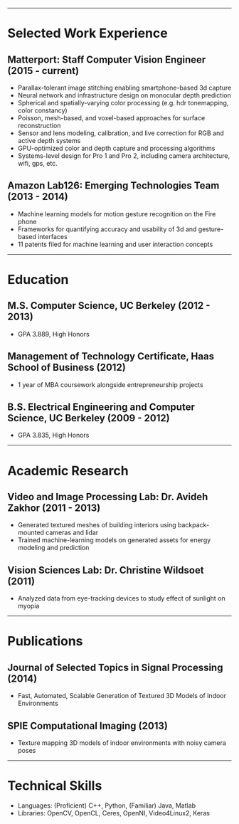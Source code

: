 #+OPTIONS: toc:nil num:nil author:nil date:nil
#+STARTUP: showall

# Page margins
#+LATEX_HEADER: \usepackage[letterpaper, top=0.5in, left=1in, right=1in, bottom=0.5in]{geometry}

# Section heading formatting
#+LATEX_HEADER: \usepackage{titlesec}
#+LATEX_HEADER: \titleformat*{\section}{\large\bfseries}
#+LATEX_HEADER: \titleformat*{\subsection}{\large\bfseries}
#+LATEX_HEADER: \titlespacing{\section}{0pt}{1pt}{1pt}[0pt]
#+LATEX_HEADER: \titlespacing{\subsection}{18pt}{1pt}{1pt}[0pt]

# List formatting
#+LATEX_HEADER: \usepackage{enumitem}
#+LATEX_HEADER: \setlist[itemize]{nosep, leftmargin=31pt}

# Don't indent paragraphs
#+LATEX_HEADER: \setlength{\parindent}{0pt}

# Add some line spacing for readability since we have extra room
#+LATEX_HEADER: \linespread{1.1}

# Intentionally blank because title formatting is annoying and title:nil doesn't work
#+TITLE:

#+BEGIN_LATEX
\hfill
\begin{minipage}{2.7in}
\Huge
Peter Cheng
\end{minipage}
\begin{minipage}{1.4in}
\footnotesize
http://petercheng.net \\ petercheng00@gmail.com \\ 510-859-3225
\end{minipage}
#+END_LATEX

-----

* Selected Work Experience
** Matterport: Staff Computer Vision Engineer (2015 - current)
- Parallax-tolerant image stitching enabling smartphone-based 3d capture
- Neural network and infrastructure design on monocular depth prediction
- Spherical and spatially-varying color processing (e.g. hdr tonemapping, color constancy)
- Poisson, mesh-based, and voxel-based approaches for surface reconstruction
- Sensor and lens modeling, calibration, and live correction for RGB and active depth systems
- GPU-optimized color and depth capture and processing algorithms
- Systems-level design for Pro 1 and Pro 2, including camera architecture, wifi, gps, etc.
** Amazon Lab126: Emerging Technologies Team (2013 - 2014)
- Machine learning models for motion gesture recognition on the Fire phone
- Frameworks for quantifying accuracy and usability of 3d and gesture-based interfaces
- 11 patents filed for machine learning and user interaction concepts
# ** UC Berkeley Student Affairs IT: Lead Desktop Engineer (2011 - 2012)
# - Hired and led a team to provide Tier 1-3 support for over a thousand campus employees
# ** Arista Networks: Software Development Intern (2011)
# - Implemented the DHCP relaying module for Arista's networking OS

-----

* Education
** M.S. Computer Science, UC Berkeley (2012 - 2013)
- GPA 3.889, High Honors
** Management of Technology Certificate, Haas School of Business (2012)
- 1 year of MBA coursework alongside entrepreneurship projects
** B.S. Electrical Engineering and Computer Science, UC Berkeley (2009 - 2012)
- GPA 3.835, High Honors

-----

* Academic Research
** Video and Image Processing Lab: Dr. Avideh Zakhor (2011 - 2013)
- Generated textured meshes of building interiors using backpack-mounted cameras and lidar
- Trained machine-learning models on generated assets for energy modeling and prediction
** Vision Sciences Lab: Dr. Christine Wildsoet (2011)
- Analyzed data from eye-tracking devices to study effect of sunlight on myopia

-----

* Publications
** Journal of Selected Topics in Signal Processing (2014)
- Fast, Automated, Scalable Generation of Textured 3D Models of Indoor Environments
** SPIE Computational Imaging (2013)
- Texture mapping 3D models of indoor environments with noisy camera poses

-----

* Technical Skills
- Languages: (Proficient) C++, Python, (Familiar) Java, Matlab
- Libraries: OpenCV, OpenCL, Ceres, OpenNI, Video4Linux2, Keras

